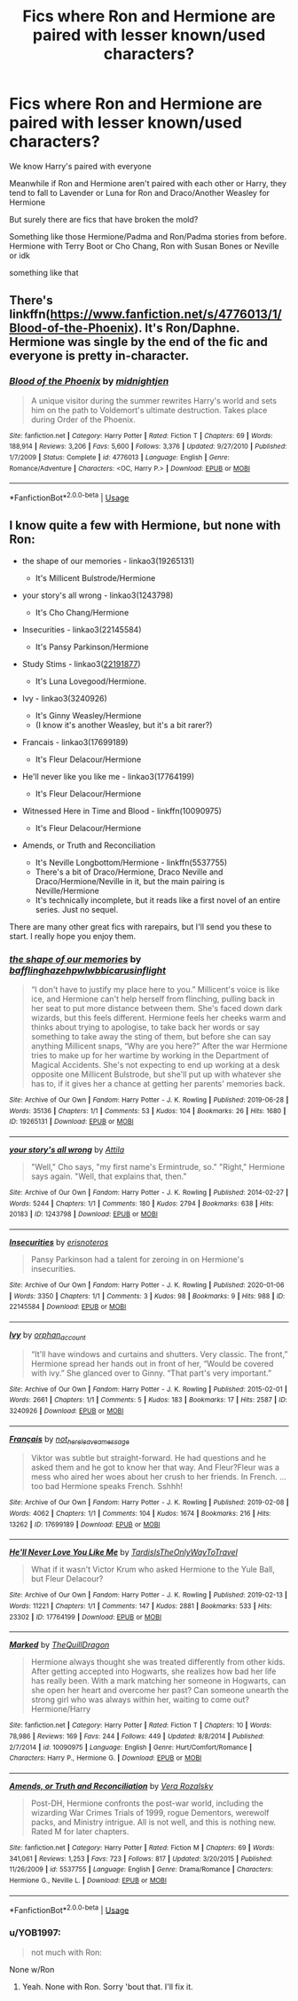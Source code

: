 #+TITLE: Fics where Ron and Hermione are paired with lesser known/used characters?

* Fics where Ron and Hermione are paired with lesser known/used characters?
:PROPERTIES:
:Author: iamthatguy54
:Score: 11
:DateUnix: 1596904349.0
:DateShort: 2020-Aug-08
:FlairText: Request
:END:
We know Harry's paired with everyone

Meanwhile if Ron and Hermione aren't paired with each other or Harry, they tend to fall to Lavender or Luna for Ron and Draco/Another Weasley for Hermione

But surely there are fics that have broken the mold?

Something like those Hermione/Padma and Ron/Padma stories from before. Hermione with Terry Boot or Cho Chang, Ron with Susan Bones or Neville or idk

something like that


** There's linkffn([[https://www.fanfiction.net/s/4776013/1/Blood-of-the-Phoenix]]). It's Ron/Daphne. Hermione was single by the end of the fic and everyone is pretty in-character.
:PROPERTIES:
:Author: YOB1997
:Score: 3
:DateUnix: 1596953821.0
:DateShort: 2020-Aug-09
:END:

*** [[https://www.fanfiction.net/s/4776013/1/][*/Blood of the Phoenix/*]] by [[https://www.fanfiction.net/u/1459902/midnightjen][/midnightjen/]]

#+begin_quote
  A unique visitor during the summer rewrites Harry's world and sets him on the path to Voldemort's ultimate destruction. Takes place during Order of the Phoenix.
#+end_quote

^{/Site/:} ^{fanfiction.net} ^{*|*} ^{/Category/:} ^{Harry} ^{Potter} ^{*|*} ^{/Rated/:} ^{Fiction} ^{T} ^{*|*} ^{/Chapters/:} ^{69} ^{*|*} ^{/Words/:} ^{188,914} ^{*|*} ^{/Reviews/:} ^{3,206} ^{*|*} ^{/Favs/:} ^{5,600} ^{*|*} ^{/Follows/:} ^{3,376} ^{*|*} ^{/Updated/:} ^{9/27/2010} ^{*|*} ^{/Published/:} ^{1/7/2009} ^{*|*} ^{/Status/:} ^{Complete} ^{*|*} ^{/id/:} ^{4776013} ^{*|*} ^{/Language/:} ^{English} ^{*|*} ^{/Genre/:} ^{Romance/Adventure} ^{*|*} ^{/Characters/:} ^{<OC,} ^{Harry} ^{P.>} ^{*|*} ^{/Download/:} ^{[[http://www.ff2ebook.com/old/ffn-bot/index.php?id=4776013&source=ff&filetype=epub][EPUB]]} ^{or} ^{[[http://www.ff2ebook.com/old/ffn-bot/index.php?id=4776013&source=ff&filetype=mobi][MOBI]]}

--------------

*FanfictionBot*^{2.0.0-beta} | [[https://github.com/tusing/reddit-ffn-bot/wiki/Usage][Usage]]
:PROPERTIES:
:Author: FanfictionBot
:Score: 1
:DateUnix: 1596953839.0
:DateShort: 2020-Aug-09
:END:


** I know quite a few with Hermione, but none with Ron:

- the shape of our memories - linkao3(19265131)

  - It's Millicent Bulstrode/Hermione

- your story's all wrong - linkao3(1243798)

  - It's Cho Chang/Hermione

- Insecurities - linkao3(22145584)

  - It's Pansy Parkinson/Hermione

- Study Stims - linkao3([[https://archiveofourown.org/works/22191877][22191877]])

  - It's Luna Lovegood/Hermione.

- Ivy - linkao3(3240926)

  - It's Ginny Weasley/Hermione
  - (I know it's another Weasley, but it's a bit rarer?)

- Francais - linkao3(17699189)

  - It's Fleur Delacour/Hermione

- He'll never like you like me - linkao3(17764199)

  - It's Fleur Delacour/Hermione

- Witnessed Here in Time and Blood - linkffn(10090975)

  - It's Fleur Delacour/Hermione

- Amends, or Truth and Reconciliation

  - It's Neville Longbottom/Hermione - linkffn(5537755)
  - There's a bit of Draco/Hermione, Draco Neville and Draco/Hermione/Neville in it, but the main pairing is Neville/Hermione
  - It's technically incomplete, but it reads like a first novel of an entire series. Just no sequel.

There are many other great fics with rarepairs, but I'll send you these to start. I really hope you enjoy them.
:PROPERTIES:
:Author: BlueThePineapple
:Score: 1
:DateUnix: 1596955592.0
:DateShort: 2020-Aug-09
:END:

*** [[https://archiveofourown.org/works/19265131][*/the shape of our memories/*]] by [[https://www.archiveofourown.org/users/bafflinghaze/pseuds/bafflinghaze/users/hpwlwbb/pseuds/hpwlwbb/users/icarusinflight/pseuds/icarusinflight][/bafflinghazehpwlwbbicarusinflight/]]

#+begin_quote
  “I don't have to justify my place here to you.” Millicent's voice is like ice, and Hermione can't help herself from flinching, pulling back in her seat to put more distance between them. She's faced down dark wizards, but this feels different. Hermione feels her cheeks warm and thinks about trying to apologise, to take back her words or say something to take away the sting of them, but before she can say anything Millicent snaps, “Why are you here?” After the war Hermione tries to make up for her wartime by working in the Department of Magical Accidents. She's not expecting to end up working at a desk opposite one Millicent Bulstrode, but she'll put up with whatever she has to, if it gives her a chance at getting her parents' memories back.
#+end_quote

^{/Site/:} ^{Archive} ^{of} ^{Our} ^{Own} ^{*|*} ^{/Fandom/:} ^{Harry} ^{Potter} ^{-} ^{J.} ^{K.} ^{Rowling} ^{*|*} ^{/Published/:} ^{2019-06-28} ^{*|*} ^{/Words/:} ^{35136} ^{*|*} ^{/Chapters/:} ^{1/1} ^{*|*} ^{/Comments/:} ^{53} ^{*|*} ^{/Kudos/:} ^{104} ^{*|*} ^{/Bookmarks/:} ^{26} ^{*|*} ^{/Hits/:} ^{1680} ^{*|*} ^{/ID/:} ^{19265131} ^{*|*} ^{/Download/:} ^{[[https://archiveofourown.org/downloads/19265131/the%20shape%20of%20our.epub?updated_at=1563251398][EPUB]]} ^{or} ^{[[https://archiveofourown.org/downloads/19265131/the%20shape%20of%20our.mobi?updated_at=1563251398][MOBI]]}

--------------

[[https://archiveofourown.org/works/1243798][*/your story's all wrong/*]] by [[https://www.archiveofourown.org/users/Attila/pseuds/Attila][/Attila/]]

#+begin_quote
  "Well," Cho says, "my first name's Ermintrude, so." "Right," Hermione says again. "Well, that explains that, then."
#+end_quote

^{/Site/:} ^{Archive} ^{of} ^{Our} ^{Own} ^{*|*} ^{/Fandom/:} ^{Harry} ^{Potter} ^{-} ^{J.} ^{K.} ^{Rowling} ^{*|*} ^{/Published/:} ^{2014-02-27} ^{*|*} ^{/Words/:} ^{5244} ^{*|*} ^{/Chapters/:} ^{1/1} ^{*|*} ^{/Comments/:} ^{180} ^{*|*} ^{/Kudos/:} ^{2794} ^{*|*} ^{/Bookmarks/:} ^{638} ^{*|*} ^{/Hits/:} ^{20183} ^{*|*} ^{/ID/:} ^{1243798} ^{*|*} ^{/Download/:} ^{[[https://archiveofourown.org/downloads/1243798/your%20storys%20all%20wrong.epub?updated_at=1595228164][EPUB]]} ^{or} ^{[[https://archiveofourown.org/downloads/1243798/your%20storys%20all%20wrong.mobi?updated_at=1595228164][MOBI]]}

--------------

[[https://archiveofourown.org/works/22145584][*/Insecurities/*]] by [[https://www.archiveofourown.org/users/erisnoteros/pseuds/erisnoteros][/erisnoteros/]]

#+begin_quote
  Pansy Parkinson had a talent for zeroing in on Hermione's insecurities.
#+end_quote

^{/Site/:} ^{Archive} ^{of} ^{Our} ^{Own} ^{*|*} ^{/Fandom/:} ^{Harry} ^{Potter} ^{-} ^{J.} ^{K.} ^{Rowling} ^{*|*} ^{/Published/:} ^{2020-01-06} ^{*|*} ^{/Words/:} ^{3350} ^{*|*} ^{/Chapters/:} ^{1/1} ^{*|*} ^{/Comments/:} ^{3} ^{*|*} ^{/Kudos/:} ^{98} ^{*|*} ^{/Bookmarks/:} ^{9} ^{*|*} ^{/Hits/:} ^{988} ^{*|*} ^{/ID/:} ^{22145584} ^{*|*} ^{/Download/:} ^{[[https://archiveofourown.org/downloads/22145584/Insecurities.epub?updated_at=1578669237][EPUB]]} ^{or} ^{[[https://archiveofourown.org/downloads/22145584/Insecurities.mobi?updated_at=1578669237][MOBI]]}

--------------

[[https://archiveofourown.org/works/3240926][*/Ivy/*]] by [[https://www.archiveofourown.org/users/orphan_account/pseuds/orphan_account][/orphan_account/]]

#+begin_quote
  “It'll have windows and curtains and shutters. Very classic. The front,” Hermione spread her hands out in front of her, “Would be covered with ivy.” She glanced over to Ginny. “That part's very important.”
#+end_quote

^{/Site/:} ^{Archive} ^{of} ^{Our} ^{Own} ^{*|*} ^{/Fandom/:} ^{Harry} ^{Potter} ^{-} ^{J.} ^{K.} ^{Rowling} ^{*|*} ^{/Published/:} ^{2015-02-01} ^{*|*} ^{/Words/:} ^{2661} ^{*|*} ^{/Chapters/:} ^{1/1} ^{*|*} ^{/Comments/:} ^{5} ^{*|*} ^{/Kudos/:} ^{183} ^{*|*} ^{/Bookmarks/:} ^{17} ^{*|*} ^{/Hits/:} ^{2587} ^{*|*} ^{/ID/:} ^{3240926} ^{*|*} ^{/Download/:} ^{[[https://archiveofourown.org/downloads/3240926/Ivy.epub?updated_at=1509684080][EPUB]]} ^{or} ^{[[https://archiveofourown.org/downloads/3240926/Ivy.mobi?updated_at=1509684080][MOBI]]}

--------------

[[https://archiveofourown.org/works/17699189][*/Français/*]] by [[https://www.archiveofourown.org/users/not_here_leave_a_message/pseuds/not_here_leave_a_message][/not_here_leave_a_message/]]

#+begin_quote
  Viktor was subtle but straight-forward. He had questions and he asked them and he got to know her that way. And Fleur?Fleur was a mess who aired her woes about her crush to her friends. In French. ...too bad Hermione speaks French. Sshhh!
#+end_quote

^{/Site/:} ^{Archive} ^{of} ^{Our} ^{Own} ^{*|*} ^{/Fandom/:} ^{Harry} ^{Potter} ^{-} ^{J.} ^{K.} ^{Rowling} ^{*|*} ^{/Published/:} ^{2019-02-08} ^{*|*} ^{/Words/:} ^{4062} ^{*|*} ^{/Chapters/:} ^{1/1} ^{*|*} ^{/Comments/:} ^{104} ^{*|*} ^{/Kudos/:} ^{1674} ^{*|*} ^{/Bookmarks/:} ^{216} ^{*|*} ^{/Hits/:} ^{13262} ^{*|*} ^{/ID/:} ^{17699189} ^{*|*} ^{/Download/:} ^{[[https://archiveofourown.org/downloads/17699189/Francais.epub?updated_at=1549591534][EPUB]]} ^{or} ^{[[https://archiveofourown.org/downloads/17699189/Francais.mobi?updated_at=1549591534][MOBI]]}

--------------

[[https://archiveofourown.org/works/17764199][*/He'll Never Love You Like Me/*]] by [[https://www.archiveofourown.org/users/TardisIsTheOnlyWayToTravel/pseuds/TardisIsTheOnlyWayToTravel][/TardisIsTheOnlyWayToTravel/]]

#+begin_quote
  What if it wasn't Victor Krum who asked Hermione to the Yule Ball, but Fleur Delacour?
#+end_quote

^{/Site/:} ^{Archive} ^{of} ^{Our} ^{Own} ^{*|*} ^{/Fandom/:} ^{Harry} ^{Potter} ^{-} ^{J.} ^{K.} ^{Rowling} ^{*|*} ^{/Published/:} ^{2019-02-13} ^{*|*} ^{/Words/:} ^{11221} ^{*|*} ^{/Chapters/:} ^{1/1} ^{*|*} ^{/Comments/:} ^{147} ^{*|*} ^{/Kudos/:} ^{2881} ^{*|*} ^{/Bookmarks/:} ^{533} ^{*|*} ^{/Hits/:} ^{23302} ^{*|*} ^{/ID/:} ^{17764199} ^{*|*} ^{/Download/:} ^{[[https://archiveofourown.org/downloads/17764199/Hell%20Never%20Love%20You%20Like.epub?updated_at=1593105167][EPUB]]} ^{or} ^{[[https://archiveofourown.org/downloads/17764199/Hell%20Never%20Love%20You%20Like.mobi?updated_at=1593105167][MOBI]]}

--------------

[[https://www.fanfiction.net/s/10090975/1/][*/Marked/*]] by [[https://www.fanfiction.net/u/5353122/TheQuillDragon][/TheQuillDragon/]]

#+begin_quote
  Hermione always thought she was treated differently from other kids. After getting accepted into Hogwarts, she realizes how bad her life has really been. With a mark matching her someone in Hogwarts, can she open her heart and overcome her past? Can someone unearth the strong girl who was always within her, waiting to come out? Hermione/Harry
#+end_quote

^{/Site/:} ^{fanfiction.net} ^{*|*} ^{/Category/:} ^{Harry} ^{Potter} ^{*|*} ^{/Rated/:} ^{Fiction} ^{T} ^{*|*} ^{/Chapters/:} ^{10} ^{*|*} ^{/Words/:} ^{78,986} ^{*|*} ^{/Reviews/:} ^{169} ^{*|*} ^{/Favs/:} ^{244} ^{*|*} ^{/Follows/:} ^{449} ^{*|*} ^{/Updated/:} ^{8/8/2014} ^{*|*} ^{/Published/:} ^{2/7/2014} ^{*|*} ^{/id/:} ^{10090975} ^{*|*} ^{/Language/:} ^{English} ^{*|*} ^{/Genre/:} ^{Hurt/Comfort/Romance} ^{*|*} ^{/Characters/:} ^{Harry} ^{P.,} ^{Hermione} ^{G.} ^{*|*} ^{/Download/:} ^{[[http://www.ff2ebook.com/old/ffn-bot/index.php?id=10090975&source=ff&filetype=epub][EPUB]]} ^{or} ^{[[http://www.ff2ebook.com/old/ffn-bot/index.php?id=10090975&source=ff&filetype=mobi][MOBI]]}

--------------

[[https://www.fanfiction.net/s/5537755/1/][*/Amends, or Truth and Reconciliation/*]] by [[https://www.fanfiction.net/u/1994264/Vera-Rozalsky][/Vera Rozalsky/]]

#+begin_quote
  Post-DH, Hermione confronts the post-war world, including the wizarding War Crimes Trials of 1999, rogue Dementors, werewolf packs, and Ministry intrigue. All is not well, and this is nothing new. Rated M for later chapters.
#+end_quote

^{/Site/:} ^{fanfiction.net} ^{*|*} ^{/Category/:} ^{Harry} ^{Potter} ^{*|*} ^{/Rated/:} ^{Fiction} ^{M} ^{*|*} ^{/Chapters/:} ^{69} ^{*|*} ^{/Words/:} ^{341,061} ^{*|*} ^{/Reviews/:} ^{1,253} ^{*|*} ^{/Favs/:} ^{723} ^{*|*} ^{/Follows/:} ^{817} ^{*|*} ^{/Updated/:} ^{3/20/2015} ^{*|*} ^{/Published/:} ^{11/26/2009} ^{*|*} ^{/id/:} ^{5537755} ^{*|*} ^{/Language/:} ^{English} ^{*|*} ^{/Genre/:} ^{Drama/Romance} ^{*|*} ^{/Characters/:} ^{Hermione} ^{G.,} ^{Neville} ^{L.} ^{*|*} ^{/Download/:} ^{[[http://www.ff2ebook.com/old/ffn-bot/index.php?id=5537755&source=ff&filetype=epub][EPUB]]} ^{or} ^{[[http://www.ff2ebook.com/old/ffn-bot/index.php?id=5537755&source=ff&filetype=mobi][MOBI]]}

--------------

*FanfictionBot*^{2.0.0-beta} | [[https://github.com/tusing/reddit-ffn-bot/wiki/Usage][Usage]]
:PROPERTIES:
:Author: FanfictionBot
:Score: 1
:DateUnix: 1596955621.0
:DateShort: 2020-Aug-09
:END:


*** u/YOB1997:
#+begin_quote
  not much with Ron:
#+end_quote

None w/Ron
:PROPERTIES:
:Author: YOB1997
:Score: 1
:DateUnix: 1596957405.0
:DateShort: 2020-Aug-09
:END:

**** Yeah. None with Ron. Sorry 'bout that. I'll fix it.
:PROPERTIES:
:Author: BlueThePineapple
:Score: 1
:DateUnix: 1596961743.0
:DateShort: 2020-Aug-09
:END:
